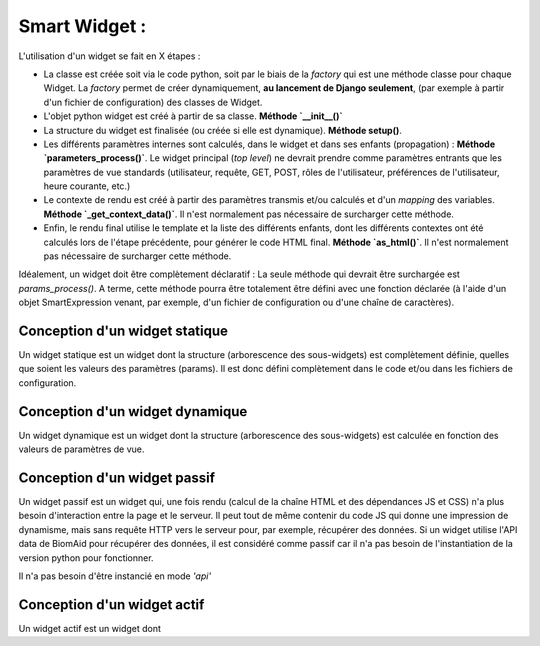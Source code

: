================
Smart Widget :
================

L'utilisation d'un widget se fait en X étapes :

- La classe est créée soit via le code python, soit par le biais de la `factory` qui est une méthode classe
  pour chaque Widget. La `factory` permet de créer dynamiquement, **au lancement de Django seulement**,
  (par exemple à partir d'un fichier de configuration) des classes de Widget.
- L'objet python widget est créé à partir de sa classe. **Méthode `__init__()`**
- La structure du widget est finalisée (ou créée si elle est dynamique). **Méthode setup()**.
- Les différents paramètres internes sont calculés, dans le widget et dans ses enfants (propagation) :
  **Méthode `parameters_process()`**. Le widget principal (*top level*) ne devrait prendre comme paramètres entrants
  que les paramètres de vue standards (utilisateur, requête, GET, POST, rôles de l'utilisateur,
  préférences de l'utilisateur, heure courante, etc.)
- Le contexte de rendu est créé à partir des paramètres transmis et/ou calculés et d'un *mapping* des variables.
  **Méthode `_get_context_data()`**. Il n'est normalement pas nécessaire de surcharger cette méthode.
- Enfin, le rendu final utilise le template et la liste des différents enfants, dont les différents contextes ont
  été calculés lors de l'étape précédente, pour générer le code HTML final. **Méthode `as_html()`**. Il n'est normalement pas nécessaire de surcharger cette méthode.

Idéalement, un widget doit être complètement déclaratif : La seule méthode qui devrait être surchargée est
`params_process()`. A terme, cette méthode pourra être totalement être défini avec une fonction déclarée
(à l'aide d'un objet SmartExpression venant, par exemple, d'un fichier de configuration ou d'une chaîne de
caractères).

Conception d'un widget statique
--------------------------------

Un widget statique est un widget dont la structure (arborescence des sous-widgets) est complètement
définie, quelles que soient les valeurs des paramètres (params). Il est donc défini complètement dans le
code et/ou dans les fichiers de configuration.

Conception d'un widget dynamique
---------------------------------

Un widget dynamique est un widget dont la structure (arborescence des sous-widgets) est calculée
en fonction des valeurs de paramètres de vue.

Conception d'un widget passif
------------------------------

Un widget passif est un widget qui, une fois rendu (calcul de la chaîne HTML et des dépendances JS et CSS) n'a plus
besoin d'interaction entre la page et le serveur. Il peut tout de même contenir du code JS qui donne une impression de
dynamisme, mais sans requête HTTP vers le serveur pour, par exemple, récupérer des données. Si un widget utilise l'API
data de BiomAid pour récupérer des données, il est considéré comme passif car il n'a pas besoin de l'instantiation de
la version python pour fonctionner.

Il n'a pas besoin d'être instancié en mode `'api'`

Conception d'un widget actif
-----------------------------

Un widget actif est un widget dont
